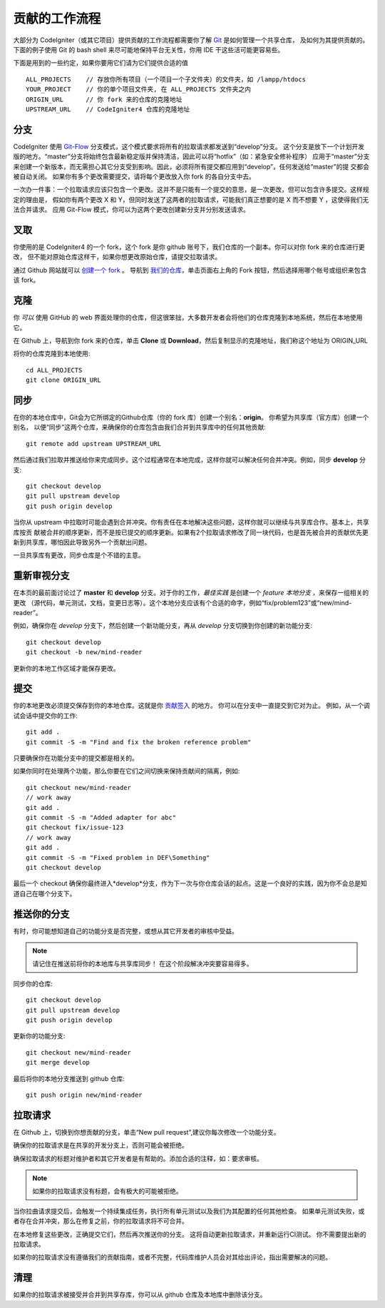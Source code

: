 =====================
贡献的工作流程
=====================

大部分为 CodeIgniter（或其它项目）提供贡献的工作流程都需要你了解 `Git <https://git-scm.com/>`_ 是如何管理一个共享仓库，
及如何为其提供贡献的。下面的例子使用 Git 的 bash shell 来尽可能地保持平台无关性，你用 IDE 干这些活可能更容易些。

下面是用到的一些约定，如果你要用它们请为它们提供合适的值 ::

    ALL_PROJECTS    // 存放你所有项目（一个项目一个子文件夹）的文件夹，如 /lampp/htdocs
    YOUR_PROJECT    // 你的单个项目文件夹, 在 ALL_PROJECTS 文件夹之内
    ORIGIN_URL      // 你 fork 来的仓库的克隆地址
    UPSTREAM_URL    // CodeIgniter4 仓库的克隆地址

分支
=========

CodeIgniter 使用 `Git-Flow
<http://nvie.com/posts/a-successful-git-branching-model/>`_ 分支模式，这个模式要求将所有的拉取请求都发送到“develop”分支。
这个分支是放下一个计划开发版的地方。“master”分支将始终包含最新稳定版并保持清洁，因此可以将“hotfix”（如：紧急安全修补程序）
应用于“master”分支来创建一个新版本，而无需担心其它分支受到影响。因此，必须将所有提交都应用到“develop”，任何发送给“master”的提
交都会被自动关闭。 如果你有多个更改需要提交，请将每个更改放入你 fork 的各自分支中去。

一次办一件事：一个拉取请求应该只包含一个更改。这并不是只能有一个提交的意思，是一次更改，但可以包含许多提交。这样规定的理由是，
假如你有两个更改 X 和 Y，但同时发送了这两者的拉取请求，可能我们真正想要的是 X 而不想要 Y ，这使得我们无法合并请求。
应用 Git-Flow 模式，你可以为这两个更改创建新分支并分别发送请求。

叉取
=======

你使用的是 CodeIgniter4 的一个 fork，这个 fork 是你 github 账号下，我们仓库的一个副本。你可以对你 fork 来的仓库进行更改，
但不能对原始仓库这样干，如果你想更改原始仓库，请提交拉取请求。

通过 Github 网站就可以 `创建一个 fork <https://help.github.com/articles/fork-a-repo>`_ 。 导航到 `我们的仓库 <https://github.com/bcit-ci/CodeIgniter4>`_，单击页面右上角的 Fork 按钮，然后选择用哪个帐号或组织来包含该 fork。

克隆
=======

你 *可以* 使用 GitHub 的 web 界面处理你的仓库，但这很笨拙，大多数开发者会将他们的仓库克隆到本地系统，然后在本地使用它。

在 Github 上，导航到你 fork 来的仓库，单击 **Clone** 或 **Download**，然后复制显示的克隆地址，我们称这个地址为 ORIGIN_URL

将你的仓库克隆到本地使用::

    cd ALL_PROJECTS
    git clone ORIGIN_URL

同步
========

在你的本地仓库中，Git会为它所绑定的Github仓库（你的 fork 库）创建一个别名：**origin**。 你希望为共享库（官方库）创建一个别名，
以便“同步”这两个仓库，来确保你的仓库包含由我们合并到共享库中的任何其他贡献::

    git remote add upstream UPSTREAM_URL

然后通过我们拉取并推送给你来完成同步。这个过程通常在本地完成，这样你就可以解决任何合并冲突。例如，同步 **develop** 分支::

    git checkout develop
    git pull upstream develop
    git push origin develop

当你从 upstream 中拉取时可能会遇到合并冲突。你有责任在本地解决这些问题，这样你就可以继续与共享库合作。基本上，共享库按贡
献被合并的顺序更新，而不是按已提交的顺序更新。如果有2个拉取请求修改了同一块代码，也是首先被合并的贡献优先更新到共享库，哪怕因此导致另外一个贡献出问题。

一旦共享库有更改，同步仓库是个不错的主意。

重新审视分支
===================

在本页的最前面讨论过了 **master** 和 **develop** 分支。对于你的工作，*最佳实践* 是创建一个 *feature 本地分支* ，来保存一组相关的更改
（源代码，单元测试，文档，变更日志等）。这个本地分支应该有个合适的命字，例如“fix/problem123”或“new/mind-reader”。

例如，确保你在 *develop* 分支下，然后创建一个新功能分支，再从 *develop* 分支切换到你创建的新功能分支::

    git checkout develop
    git checkout -b new/mind-reader

更新你的本地工作区域才能保存更改。

提交
==========

你的本地更改必须提交保存到你的本地仓库。这就是你 `贡献签入 <signing>`_ 的地方。
你可以在分支中一直提交到它对为止。
例如，从一个调试会话中提交你的工作::

    git add .
    git commit -S -m "Find and fix the broken reference problem"

只要确保你在功能分支中的提交都是相关的。


如果你同时在处理两个功能，那么你要在它们之间切换来保持贡献间的隔离，例如::

    git checkout new/mind-reader
    // work away
    git add .
    git commit -S -m "Added adapter for abc"
    git checkout fix/issue-123
    // work away
    git add .
    git commit -S -m "Fixed problem in DEF\Something"
    git checkout develop

最后一个 checkout 确保你最终进入*develop*分支，作为下一次与你仓库会话的起点。这是一个良好的实践，因为你不会总是知道自己在哪个分支下。

推送你的分支
===================

有时，你可能想知道自己的功能分支是否完整，或想从其它开发者的审核中受益。

.. note::
    请记住在推送前将你的本地库与共享库同步！ 在这个阶段解决冲突要容易得多。

同步你的仓库::

    git checkout develop
    git pull upstream develop
    git push origin develop
    
更新你的功能分支::

    git checkout new/mind-reader
    git merge develop

最后将你的本地分支推送到 github 仓库::

    git push origin new/mind-reader

拉取请求
=============

在 Github 上，切换到你想贡献的分支，单击“New pull request”,建议你每次修改一个功能分支。

确保你的拉取请求是在共享的开发分支上，否则可能会被拒绝。

确保拉取请求的标题对维护者和其它开发者是有帮助的。添加合适的注释，如：要求审核。

.. note::
    如果你的拉取请求没有标题，会有极大的可能被拒绝。

当你拉曲请求提交后，会触发一个持续集成任务，执行所有单元测试以及我们为其配置的任何其他检查。 如果单元测试失败，或者存在合并冲突，那么在修复之前，你的拉取请求将不可合并。

在本地修复这些更改，正确提交它们，然后再次推送你的分支。 这将自动更新拉取请求，并重新运行CI测试。 你不需要提出新的拉取请求。

如果你的拉取请求没有遵循我们的贡献指南，或者不完整，代码库维护人员会对其给出评论，指出需要解决的问题。

清理
=======

如果你的拉取请求被接受并合并到共享存库，你可以从 github 仓库及本地库中删除该分支。

